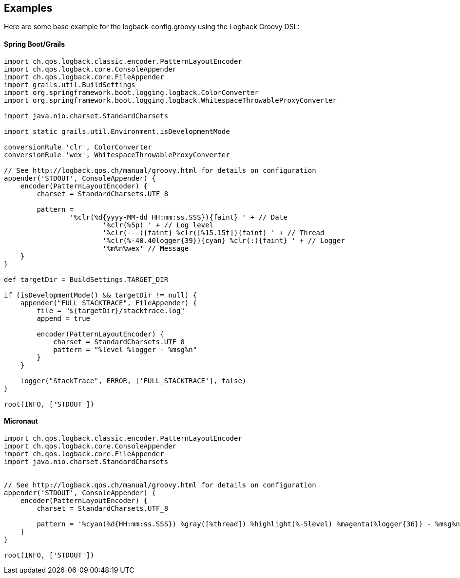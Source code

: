 == Examples

Here are some base example for the logback-config.groovy using the Logback Groovy DSL:

==== Spring Boot/Grails
```groovy
import ch.qos.logback.classic.encoder.PatternLayoutEncoder
import ch.qos.logback.core.ConsoleAppender
import ch.qos.logback.core.FileAppender
import grails.util.BuildSettings
import org.springframework.boot.logging.logback.ColorConverter
import org.springframework.boot.logging.logback.WhitespaceThrowableProxyConverter

import java.nio.charset.StandardCharsets

import static grails.util.Environment.isDevelopmentMode

conversionRule 'clr', ColorConverter
conversionRule 'wex', WhitespaceThrowableProxyConverter

// See http://logback.qos.ch/manual/groovy.html for details on configuration
appender('STDOUT', ConsoleAppender) {
    encoder(PatternLayoutEncoder) {
        charset = StandardCharsets.UTF_8

        pattern =
                '%clr(%d{yyyy-MM-dd HH:mm:ss.SSS}){faint} ' + // Date
                        '%clr(%5p) ' + // Log level
                        '%clr(---){faint} %clr([%15.15t]){faint} ' + // Thread
                        '%clr(%-40.40logger{39}){cyan} %clr(:){faint} ' + // Logger
                        '%m%n%wex' // Message
    }
}

def targetDir = BuildSettings.TARGET_DIR

if (isDevelopmentMode() && targetDir != null) {
    appender("FULL_STACKTRACE", FileAppender) {
        file = "${targetDir}/stacktrace.log"
        append = true

        encoder(PatternLayoutEncoder) {
            charset = StandardCharsets.UTF_8
            pattern = "%level %logger - %msg%n"
        }
    }

    logger("StackTrace", ERROR, ['FULL_STACKTRACE'], false)
}

root(INFO, ['STDOUT'])
```

==== Micronaut
```groovy
import ch.qos.logback.classic.encoder.PatternLayoutEncoder
import ch.qos.logback.core.ConsoleAppender
import ch.qos.logback.core.FileAppender
import java.nio.charset.StandardCharsets


// See http://logback.qos.ch/manual/groovy.html for details on configuration
appender('STDOUT', ConsoleAppender) {
    encoder(PatternLayoutEncoder) {
        charset = StandardCharsets.UTF_8

        pattern = '%cyan(%d{HH:mm:ss.SSS}) %gray([%thread]) %highlight(%-5level) %magenta(%logger{36}) - %msg%n' // Message
    }
}

root(INFO, ['STDOUT'])
```
